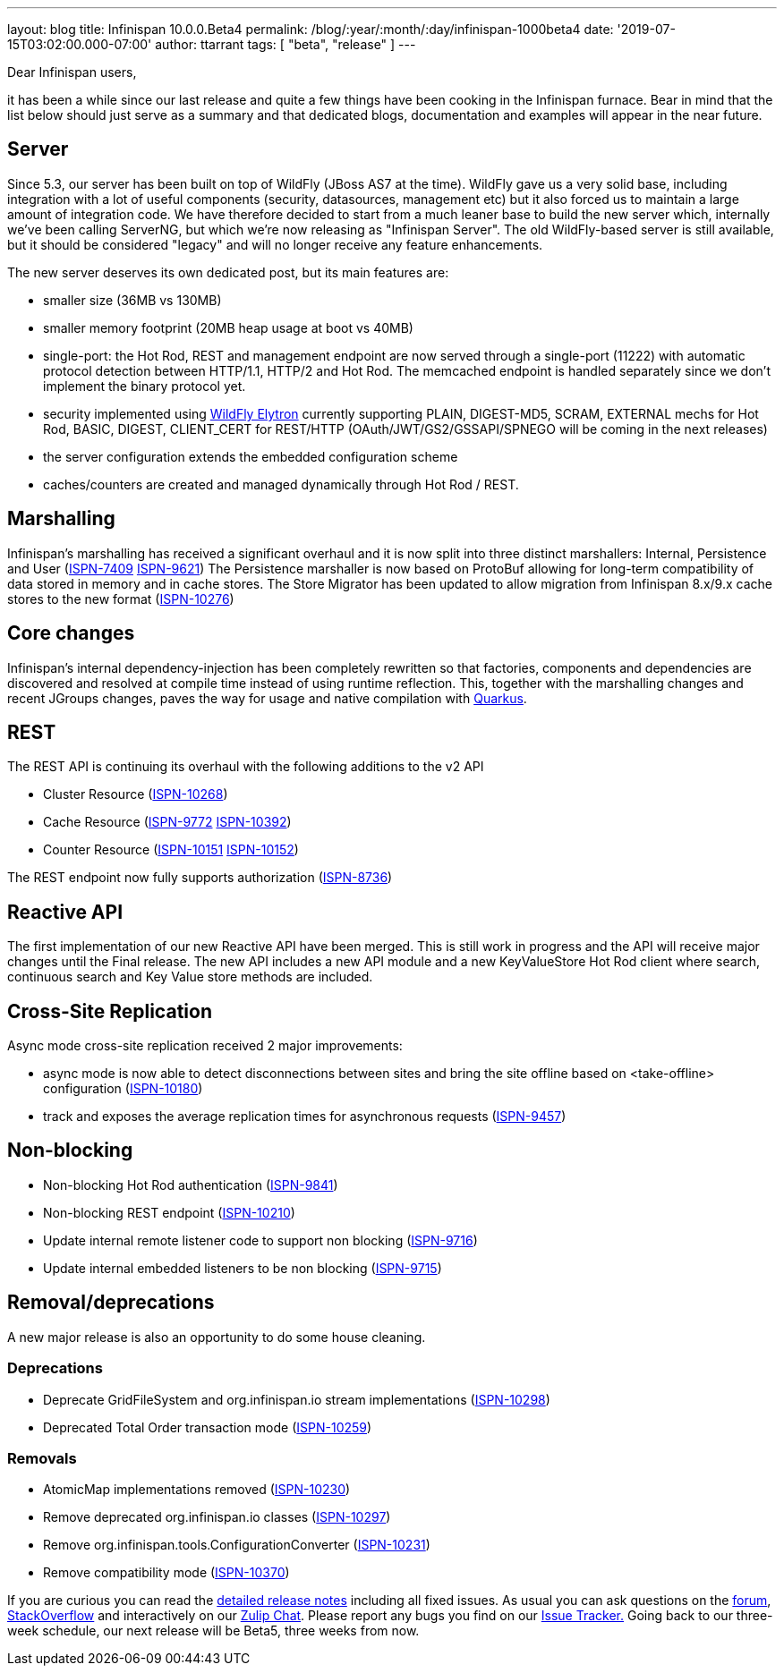 ---
layout: blog
title: Infinispan 10.0.0.Beta4
permalink: /blog/:year/:month/:day/infinispan-1000beta4
date: '2019-07-15T03:02:00.000-07:00'
author: ttarrant
tags: [ "beta", "release" ]
---

Dear Infinispan users,

it has been a while since our last release and quite a few things have
been cooking in the Infinispan furnace. Bear in mind that the list below
should just serve as a summary and that dedicated blogs, documentation
and examples will appear in the near future.


== Server

Since 5.3, our server has been built on top of WildFly (JBoss AS7 at the
time). WildFly gave us a very solid base, including integration with a
lot of useful components (security, datasources, management etc) but it
also forced us to maintain a large amount of integration code. We have
therefore decided to start from a much leaner base to build the new
server which, internally we've been calling ServerNG, but which we're
now releasing as "Infinispan Server". The old WildFly-based server is
still available, but it should be considered "legacy" and will no longer
receive any feature enhancements.

The new server deserves its own dedicated post, but its main features
are:

* smaller size (36MB vs 130MB)
* smaller memory footprint (20MB heap usage at boot vs 40MB)
* single-port: the Hot Rod, REST and management endpoint are now served
through a single-port (11222) with automatic protocol detection between
HTTP/1.1, HTTP/2 and Hot Rod. The memcached endpoint is handled
separately since we don't implement the binary protocol yet.
* security implemented using
https://docs.jboss.org/author/display/WFLY/WildFly+Elytron+Security[WildFly
Elytron] currently supporting PLAIN, DIGEST-MD5, SCRAM, EXTERNAL mechs
for Hot Rod, BASIC, DIGEST, CLIENT_CERT for REST/HTTP
(OAuth/JWT/GS2/GSSAPI/SPNEGO will be coming in the next releases)
* the server configuration extends the embedded configuration scheme
* caches/counters are created and managed dynamically through Hot Rod /
REST.

== Marshalling

Infinispan's marshalling has received a significant overhaul and it is
now split into three distinct marshallers: Internal, Persistence and
User (https://issues.jboss.org/browse/ISPN-7409[ISPN-7409]
https://issues.jboss.org/browse/ISPN-9621[ISPN-9621])
The Persistence marshaller is now based on ProtoBuf allowing for
long-term compatibility of data stored in memory and in cache stores.
The Store Migrator has been updated to allow migration from Infinispan
8.x/9.x cache stores to the new format
(https://issues.jboss.org/browse/ISPN-10276[ISPN-10276])


== Core changes

Infinispan's internal dependency-injection has been completely rewritten
so that factories, components and dependencies are discovered and
resolved at compile time instead of using runtime reflection. This,
together with the marshalling changes and recent JGroups changes, paves
the way for usage and native compilation with
https://quarkus.io/[Quarkus].

== REST

The REST API is continuing its overhaul with the following additions to
the v2 API

* Cluster Resource
(https://issues.jboss.org/browse/ISPN-10268[ISPN-10268])
* Cache Resource (https://issues.jboss.org/browse/ISPN-9772[ISPN-9772]
https://issues.jboss.org/browse/ISPN-10392[ISPN-10392])
* Counter Resource
(https://issues.jboss.org/browse/ISPN-10151[ISPN-10151]
https://issues.jboss.org/browse/ISPN-10152[ISPN-10152])

The REST endpoint now fully supports authorization
(https://issues.jboss.org/browse/ISPN-8736[ISPN-8736])

== Reactive API

The first implementation of our new Reactive API have been merged. This
is still work in progress and the API will receive major changes until
the Final release.
The new API includes a new API module and a new KeyValueStore Hot Rod
client where search, continuous search and Key Value store methods are
included.

== Cross-Site Replication

Async mode cross-site replication received 2 major improvements:

* async mode is now able to detect disconnections between sites and
bring the site offline based on <take-offline> configuration
(https://issues.jboss.org/browse/ISPN-10180[ISPN-10180])
* track and exposes the average replication times for asynchronous
requests (https://issues.jboss.org/browse/ISPN-9457[ISPN-9457])



== Non-blocking



* Non-blocking Hot Rod authentication
(https://issues.jboss.org/browse/ISPN-9841[ISPN-9841])
* Non-blocking REST endpoint
(https://issues.jboss.org/browse/ISPN-10210[ISPN-10210])
* Update internal remote listener code to support non blocking
(https://issues.jboss.org/browse/ISPN-9716[ISPN-9716])
* Update internal embedded listeners to be non blocking
(https://issues.jboss.org/browse/ISPN-9715[ISPN-9715])



== Removal/deprecations

A new major release is also an opportunity to do some house cleaning.

=== Deprecations



* Deprecate GridFileSystem and org.infinispan.io stream implementations
(https://issues.jboss.org/browse/ISPN-10298[ISPN-10298])
* Deprecated Total Order transaction mode
(https://issues.jboss.org/browse/ISPN-10259[ISPN-10259])

=== Removals

* AtomicMap implementations removed
(https://issues.jboss.org/browse/ISPN-10230[ISPN-10230])
* Remove deprecated org.infinispan.io classes
(https://issues.jboss.org/browse/ISPN-10297[ISPN-10297])
* Remove org.infinispan.tools.ConfigurationConverter
(https://issues.jboss.org/browse/ISPN-10231[ISPN-10231])
* Remove compatibility mode
(https://issues.jboss.org/browse/ISPN-10370[ISPN-10370])


If you are curious you can read the
https://issues.jboss.org/secure/ReleaseNote.jspa?projectId=12310799&version=12340951[detailed
release notes] including all fixed issues.
As usual you can ask questions on the
https://developer.jboss.org/en/infinispan/content[forum],
https://stackoverflow.com/questions/tagged/?tagnames=infinispan&sort=newest[StackOverflow]
and interactively on our http://infinispan.zulipchat.com/[Zulip Chat].
Please report any bugs you find on our
https://issues.jboss.org/projects/ISPN/summary[Issue Tracker.]
Going back to our three-week schedule, our next release will be Beta5,
three weeks from now.
